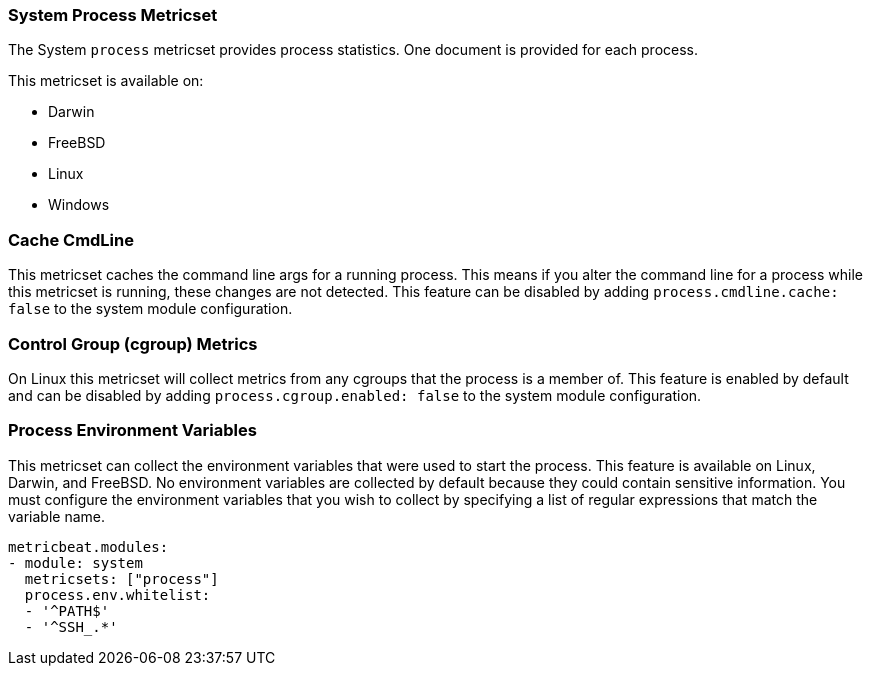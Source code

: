 === System Process Metricset

The System `process` metricset provides process statistics. One document is
provided for each process.

This metricset is available on:

- Darwin
- FreeBSD
- Linux
- Windows

[float]
=== Cache CmdLine

This metricset caches the command line args for a running process. This means if you alter
the command line for a process while this metricset is running, these changes are not detected.
This feature can be disabled by adding
`process.cmdline.cache: false` to the system module configuration.

[float]
=== Control Group (cgroup) Metrics

On Linux this metricset will collect metrics from any cgroups that the process
is a member of. This feature is enabled by default and can be disabled by adding
`process.cgroup.enabled: false` to the system module configuration.

[float]
=== Process Environment Variables

This metricset can collect the environment variables that were used to start the
process. This feature is available on Linux, Darwin, and FreeBSD. No environment
variables are collected by default because they could contain sensitive information.
You must configure the environment variables that you wish to collect by
specifying a list of regular expressions that match the variable name.

[source,yaml]
----
metricbeat.modules:
- module: system
  metricsets: ["process"]
  process.env.whitelist:
  - '^PATH$'
  - '^SSH_.*'
----
